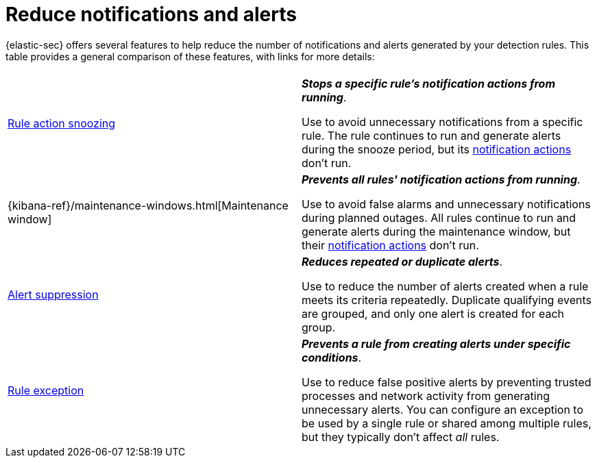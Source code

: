 [[security-reduce-notifications-alerts]]
= Reduce notifications and alerts

// :description: A comparison of alert-reduction features.
// :keywords: serverless, security, how-to

{elastic-sec} offers several features to help reduce the number of notifications and alerts generated by your detection rules. This table provides a general comparison of these features, with links for more details:

|===
|  |

| <<snooze-rule-actions,Rule action snoozing>>
a| **_Stops a specific rule's notification actions from running_**.

Use to avoid unnecessary notifications from a specific rule. The rule continues to run and generate alerts during the snooze period, but its <<security-rules-create,notification actions>> don't run.

| {kibana-ref}/maintenance-windows.html[Maintenance window]
a| **_Prevents all rules' notification actions from running_**.

Use to avoid false alarms and unnecessary notifications during planned outages. All rules continue to run and generate alerts during the maintenance window, but their <<security-rules-create,notification actions>> don't run.

| <<security-alert-suppression,Alert suppression>>
a| **_Reduces repeated or duplicate alerts_**.

Use to reduce the number of alerts created when a rule meets its criteria repeatedly. Duplicate qualifying events are grouped, and only one alert is created for each group.

| <<security-rule-exceptions,Rule exception>>
a| **_Prevents a rule from creating alerts under specific conditions_**.

Use to reduce false positive alerts by preventing trusted processes and network activity from generating unnecessary alerts. You can configure an exception to be used by a single rule or shared among multiple rules, but they typically don't affect _all_ rules.
|===

